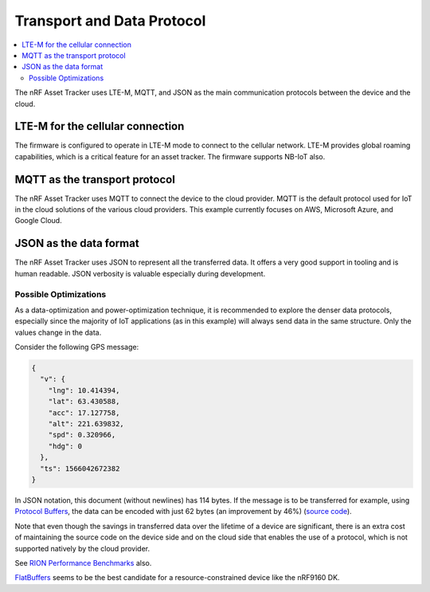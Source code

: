 .. _transport-data-protocol:

Transport and Data Protocol
###########################

.. contents::
   :local:
   :depth: 2

The nRF Asset Tracker uses LTE-M, MQTT, and JSON as the main communication protocols between the device and the cloud. 

LTE-M for the cellular connection
*********************************

The firmware is configured to operate in LTE-M mode to connect to the cellular network.
LTE-M provides global roaming capabilities, which is a critical feature for an asset tracker.
The firmware supports NB-IoT also.

MQTT as the transport protocol
******************************

The nRF Asset Tracker uses MQTT to connect the device to the cloud provider.
MQTT is the default protocol used for IoT in the cloud solutions of the various cloud providers.
This example currently focuses on AWS, Microsoft Azure, and Google Cloud.

JSON as the data format
***********************

The nRF Asset Tracker uses JSON to represent all the transferred data.
It offers a very good support in tooling and is human readable.
JSON verbosity is valuable especially during development.

Possible Optimizations
======================

As a data-optimization and power-optimization technique, it is recommended to explore the denser data protocols, especially since the majority of IoT applications (as in this example) will always send data in the same structure.
Only the values change in the data.

Consider the following GPS message:

.. code-block:: json

  {
    "v": {
      "lng": 10.414394,
      "lat": 63.430588,
      "acc": 17.127758,
      "alt": 221.639832,
      "spd": 0.320966,
      "hdg": 0
    },
    "ts": 1566042672382
  }

In JSON notation, this document (without newlines) has 114 bytes.
If the message is to be transferred for example, using `Protocol Buffers <https://developers.google.com/protocol-buffers/>`_, the data can be encoded with just 62 bytes (an improvement by 46%) (`source code <https://gist.github.com/coderbyheart/34a8e71ffe30af882407544567971efb>`_).

Note that even though the savings in transferred data over the lifetime of a device are significant, there is an extra cost of maintaining the source code on the device side and on the cloud side that enables the use of a protocol, which is not supported natively by the cloud provider.

See `RION Performance Benchmarks <http://tutorials.jenkov.com/rion/rion-performance-benchmarks.html>`_ also.

`FlatBuffers <https://google.github.io/flatbuffers/>`_ seems to be the best candidate for a resource-constrained device like the nRF9160 DK.
